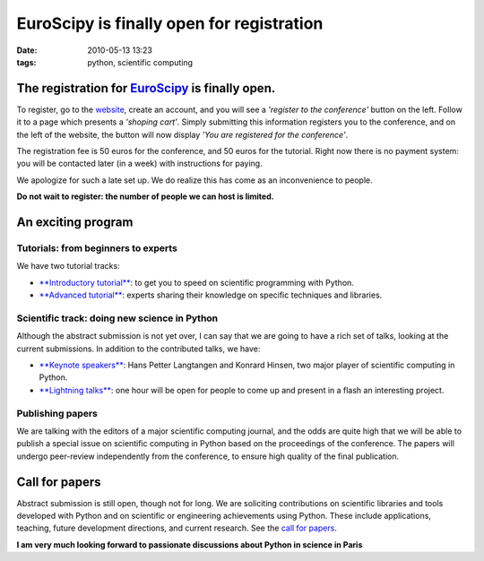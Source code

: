 EuroScipy is finally open for registration
##########################################

:date: 2010-05-13 13:23
:tags: python, scientific computing

.. image:: attachments/poster_euroscipy_2010.jpg
   :target: attachments/poster_euroscipy_2010.pdf

The registration for `EuroScipy`_ is finally open.
==================================================

To register, go to the `website`_, create an account, and you will see a
*'register to the conference'* button on the left. Follow it to a page
which presents a *'shoping cart'*. Simply submitting this information
registers you to the conference, and on the left of the website, the
button will now display *'You are registered for the conference'*.

The registration fee is 50 euros for the conference, and 50 euros for
the tutorial. Right now there is no payment system: you will be
contacted later (in a week) with instructions for paying.

We apologize for such a late set up. We do realize this has come as an
inconvenience to people.

**Do not wait to register: the number of people we can host is
limited.**

An exciting program
===================

Tutorials: from beginners to experts
------------------------------------

We have two tutorial tracks:

-  `**Introductory tutorial**`_: to get you to speed on scientific
   programming with Python.
-  `**Advanced tutorial**`_: experts sharing their knowledge on specific
   techniques and libraries.

Scientific track: doing new science in Python
---------------------------------------------

Although the abstract submission is not yet over, I can say that we are
going to have a rich set of talks, looking at the current submissions.
In addition to the contributed talks, we have:

-  `**Keynote speakers**`_: Hans Petter Langtangen and Konrard Hinsen,
   two major player of scientific computing in Python.
-  `**Lightning talks**`_: one hour will be open for people to come up
   and present in a flash an interesting project.

Publishing papers
-----------------

We are talking with the editors of a major scientific computing journal,
and the odds are quite high that we will be able to publish a special
issue on scientific computing in Python based on the proceedings of the
conference. The papers will undergo peer-review independently from the
conference, to ensure high quality of the final publication.

Call for papers
===============

Abstract submission is still open, though not for long. We are
soliciting contributions on scientific libraries and tools developed
with Python and on scientific or engineering achievements using Python.
These include applications, teaching, future development directions, and
current research. See the `call for papers`_.

\ **I am very much looking forward to passionate discussions about
Python in science in Paris**\ 

.. _EuroScipy: http://www.euroscipy.org//conference/euroscipy2010
.. _website: http://www.euroscipy.org//conference/euroscipy2010
.. _**Introductory tutorial**: http://www.euroscipy.org/track/871
.. _**Advanced tutorial**: http://www.euroscipy.org/track/872
.. _**Keynote speakers**: http://www.euroscipy.org/conference/euroscipy2010
.. _**Lightning talks**: http://www.euroscipy.org/talk/937
.. _call for papers: http://www.euroscipy.org/card/euroscipy2010_call_for_papers


